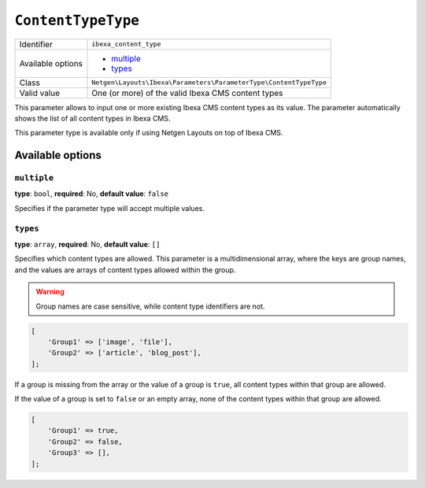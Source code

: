 ``ContentTypeType``
===================

+--------------------+-------------------------------------------------------------------+
| Identifier         | ``ibexa_content_type``                                            |
+--------------------+-------------------------------------------------------------------+
| Available options  | - `multiple`_                                                     |
|                    | - `types`_                                                        |
+--------------------+-------------------------------------------------------------------+
| Class              | ``Netgen\Layouts\Ibexa\Parameters\ParameterType\ContentTypeType`` |
+--------------------+-------------------------------------------------------------------+
| Valid value        | One (or more) of the valid Ibexa CMS content types                |
+--------------------+-------------------------------------------------------------------+

This parameter allows to input one or more existing Ibexa CMS content types as
its value. The parameter automatically shows the list of all content types in
Ibexa CMS.

This parameter type is available only if using Netgen Layouts on top of
Ibexa CMS.

Available options
-----------------

``multiple``
~~~~~~~~~~~~

**type**: ``bool``, **required**: No, **default value**: ``false``

Specifies if the parameter type will accept multiple values.

``types``
~~~~~~~~~

**type**: ``array``, **required**: No, **default value**: ``[]``

Specifies which content types are allowed. This parameter is a multidimensional
array, where the keys are group names, and the values are arrays of content
types allowed within the group.

.. warning::

    Group names are case sensitive, while content type identifiers are not.

.. code-block:: php

    [
        'Group1' => ['image', 'file'],
        'Group2' => ['article', 'blog_post'],
    ];

If a group is missing from the array or the value of a group is ``true``, all
content types within that group are allowed.

If the value of a group is set to ``false`` or an empty array, none of the
content types within that group are allowed.

.. code-block:: php

    [
        'Group1' => true,
        'Group2' => false,
        'Group3' => [],
    ];
